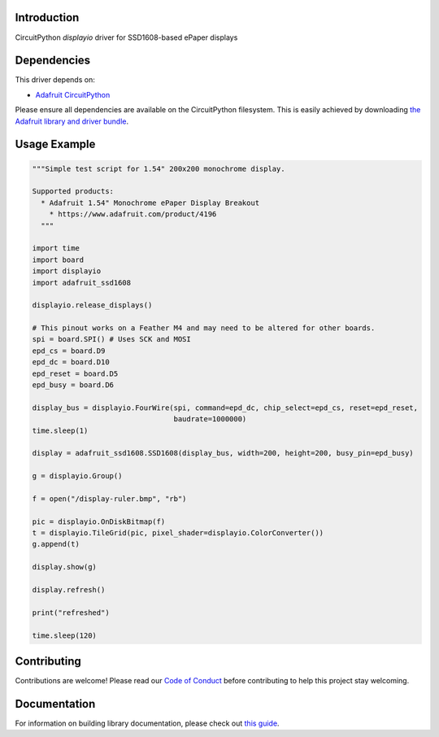 Introduction
============

.. image:: https://readthedocs.org/projects/adafruit-circuitpython-ssd1608/badge/?version=latest
    :target: https://circuitpython.readthedocs.io/projects/ssd1608/en/latest/
    :alt: Documentation Status

.. image:: https://img.shields.io/discord/327254708534116352.svg
    :target: https://discord.gg/nBQh6qu
    :alt: Discord

.. image:: https://github.com/adafruit/Adafruit_CircuitPython_SSD1608/workflows/Build%20CI/badge.svg
    :target: https://github.com/adafruit/Adafruit_CircuitPython_SSD1608/actions/
    :alt: Build Status

CircuitPython `displayio` driver for SSD1608-based ePaper displays


Dependencies
=============
This driver depends on:

* `Adafruit CircuitPython <https://github.com/adafruit/circuitpython>`_

Please ensure all dependencies are available on the CircuitPython filesystem.
This is easily achieved by downloading
`the Adafruit library and driver bundle <https://github.com/adafruit/Adafruit_CircuitPython_Bundle>`_.

Usage Example
=============

.. code-block:: python

    """Simple test script for 1.54" 200x200 monochrome display.

    Supported products:
      * Adafruit 1.54" Monochrome ePaper Display Breakout
        * https://www.adafruit.com/product/4196
      """

    import time
    import board
    import displayio
    import adafruit_ssd1608

    displayio.release_displays()

    # This pinout works on a Feather M4 and may need to be altered for other boards.
    spi = board.SPI() # Uses SCK and MOSI
    epd_cs = board.D9
    epd_dc = board.D10
    epd_reset = board.D5
    epd_busy = board.D6

    display_bus = displayio.FourWire(spi, command=epd_dc, chip_select=epd_cs, reset=epd_reset,
                                     baudrate=1000000)
    time.sleep(1)

    display = adafruit_ssd1608.SSD1608(display_bus, width=200, height=200, busy_pin=epd_busy)

    g = displayio.Group()

    f = open("/display-ruler.bmp", "rb")

    pic = displayio.OnDiskBitmap(f)
    t = displayio.TileGrid(pic, pixel_shader=displayio.ColorConverter())
    g.append(t)

    display.show(g)

    display.refresh()

    print("refreshed")

    time.sleep(120)

Contributing
============

Contributions are welcome! Please read our `Code of Conduct
<https://github.com/adafruit/Adafruit_CircuitPython_SSD1608/blob/master/CODE_OF_CONDUCT.md>`_
before contributing to help this project stay welcoming.

Documentation
=============

For information on building library documentation, please check out `this guide <https://learn.adafruit.com/creating-and-sharing-a-circuitpython-library/sharing-our-docs-on-readthedocs#sphinx-5-1>`_.
